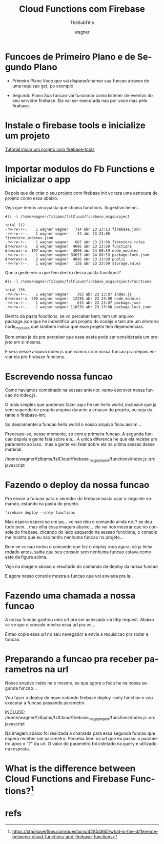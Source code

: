 #+TITLE: Cloud Functions com Firebase
#+SUBTITLE: TheSubTitle
#+DESCRIPTION:
#+KEYWORDS:
#+EXPORT_FILE_NAME:
#+LANGUAGE: pt-BR
#+EXCLUDE_TAGS: noexport
#+EXPORT_EXCLUDE_TAGS: noexport
#+AUTHOR:    wagner
#+EMAIL:     wagner.marques3@etec.sp.gov.br
#+DATE:


#+OPTIONS:   TeX:t LaTeX:t skip:nil d:nil todo:t pri:nil tags:not-in-toc
#+INFOJS_OPT: view:nil toc:nil ltoc:t mouse:underline buttons:0 path:https://orgmode.org/org-info.js
#+EXPORT_SELECT_TAGS: export

#+LINK_UP:
#+LINK_HOME:

#+OPTIONS: H:2 toc:t

#+LaTeX_CLASS_OPTIONS: [bigger]

* Funcoes de Primeiro Plano e de Segundo Plano
  + Primeiro Plano 
    Voce que vai disparar/chamar sua funcao atraves de uma requisao
    get, po exemplo

  + Segundo Plano
    Sua funcao vai funcionar como listener de eventos do seu servidor
    firebase. Ela vai ser executada nao por voce mas pelo firabase.

* Instale o firebase tools e inicialize um projeto
  [[./Firebase-cli.org][Tutorial inicar um projeto com firebase-tools]]


* Importar modulos do Fb Functions e inicializar o app
  
  Depois que de criar o seu projeto com firebase init vc tera uma
  estrutura de projeto como essa abaixo.

  Veja que temos uma pasta que chama functions. Sugestivo heinn...

  
#+NAME:   ls -l /home/wagner/fzlbpms/fzlCloud/firebase_msgsproject
#+BEGIN_SRC shell :session s1 :results output :exports both
  #ls -l /home/wagner/fzlbpms/fzlCloud/firebase_msgsproject
#+END_SRC

#+RESULTS: asdfasdf
: total 112
: -rw-rw-r--.   1 wagner wagner   714 abr 23 23:13 firebase.json
: -rw-rw-r--.   1 wagner wagner    44 abr 23 23:06 firestore.indexes.json
: -rw-rw-r--.   1 wagner wagner   687 abr 23 23:06 firestore.rules
: drwxrwxr-x.   3 wagner wagner  4096 abr 23 23:08 functions
: drwxrwxr-x. 197 wagner wagner  4096 abr 24 00:59 node_modules
: -rw-rw-r--.   1 wagner wagner 83653 abr 24 00:59 package-lock.json
: drwxrwxr-x.   2 wagner wagner  4096 abr 23 23:09 public
: -rw-rw-r--.   1 wagner wagner   138 abr 23 23:09 storage.rules

Que a gente ver o que tem dentro dessa pasta functions?


#+NAME: ls -l /home/wagner/fzlbpms/fzlCloud/firebase_msgsproject/functions
#+BEGIN_SRC shell :session s1 :results output :exports both
  #ls -l /home/wagner/fzlbpms/fzlCloud/firebase_msgsproject/functions
#+END_SRC

#+RESULTS: ls -l /home/wagner/fzlbpms/fzlCloud/firebase_msgsproject/functions
: total 136
: -rw-rw-r--.   1 wagner wagner    303 abr 23 23:07 index.js
: drwxrwxr-x. 295 wagner wagner  12288 abr 23 23:08 node_modules
: -rw-rw-r--.   1 wagner wagner    615 abr 23 23:07 package.json
: -rw-rw-r--.   1 wagner wagner 118539 abr 23 23:08 package-lock.json


Dentro da pasta functions, se vc perceber bem, tem um arquivo
package.json que he indentifica um projeto do nodejs e tem ate um
diretorio node_modules que tambem indica que esse projeto tem
dependencias.

Bom entao ja da pra perceber que essa pasta pode ser considerada um
projeto em si mesma.

E sera nesse arquivo index.js que vamos criar nossa funcao pra depois
enviar ela pro firabase funcions.

* Escrevendo nossa funcao
  
  Como haviamos combinado na sessao anterior, vamo escrever nossa
  funcao no index.js.

  O mais simples que podemos fazer aqui he um hello world, inclusive
  que ja vem sugerido no proprio arquivo durante a criacao do projeto,
  ou seja durante o firebase-init.

  So descomentei a funcao hello world o nosso arquivo ficou assim...

  Preocupe-se, nesse momento, so com a primeira funcao. A segunda
  funcao depois a gente fala sobre ela... A unica diferenca he que ela
  recebe um parametro so isso.. mas a gente vai falar sobre ela na
  ultima sessao desse material.
  
  /home/wagner/fzlbpms/fzlCloud/firebase_msgsproject/functions/index.js :src javascript

* Fazendo o deploy da nossa funcao  
  
  Pra enviar a funcao para o servidor do firebase basta usar o
  seguinte comando, estando na pasta do projeto.

  
#+NAME:firebase deploy --only functions
#+BEGIN_SRC shell :session s1 :results output :exports both
  firebase deploy --only functions
#+END_SRC

  Mas espera espera so um pq... vc nao deu o comando ainda ne..? se
  deu tudo bem... mas olha essa imagem abaixo... ela vai nos mostrar
  que no console do firebase, clicando do lado esquerdo na sessao
  functions, o console me mostra que eu nao tenho nenhuma funcao no
  projeto...
  
  
#+NAME:
#+CAPTION: Mostra que nao foi realizado nenhum deploy de funcao
#+attr_ORG: :width 500px
#+attr_html: :width 500px
#+attr_latex: :width 500px
[[./imgs/fbCloudFunction0-antesDoDeploy.png]]


Bom se vc nao rodou o comando que faz o deploy roda agora, se ja tinha
rodado antes, saiba que seu console sem nenhuma funcao estava como
este da figura acima.

Veja na imagem abaixo o resultado do comando de deploy da nossa funcao


#+NAME:fbCloudFunction1-comandoDeDeploy.png
#+CAPTION: Saida do comando firebase deploy --only functions
#+attr_ORG: :width 500px
#+attr_html: :width 500px
#+attr_latex: :width 500px
[[./imgs/fbCloudFunction1-comandoDeDeploy.png]]


E agora nosso console mostra a funcao que voi enviada pra la..


#+NAME:fbCloudFunction2-fbConsoleMostraFuncaoEnviada.png
#+CAPTION: Console Mostra funcao enviada
#+attr_ORG: :width 500px
#+attr_html: :width 500px
#+attr_latex: :width 500px
[[./imgs/fbCloudFunction2-fbConsoleMostraFuncaoEnviada.png]]


* Fazendo uma chamada a nossa funcao
  
  A nossa funcao ganhou uma url pra ser acessada via http
  request. Abaixo vc ve que o console mostra essa url pra vc...

#+NAME:fbCloudFunction3-fbConsoleMostraFuncaoEnviada.png
#+CAPTION: Mostra url de chamada da funcao
#+attr_ORG: :width 500px
#+attr_html: :width 500px
#+attr_latex: :width 500px
[[./imgs/fbCloudFunction3-fbConsoleMostraFuncaoEnviada.png]]


Entao copie essa url no seu navegador e envia a requisicao pra rodar a
funcao.

#+NAME:fbCloudFunction5-ResultadoDaChamadaDaFuncao.png
#+CAPTION: Resultado da chamada da funcao
#+attr_ORG: :width 500px
#+attr_html: :width 500px
#+attr_latex: :width 500px
[[./imgs/fbCloudFunction5-ResultadoDaChamadaDaFuncao.png]]


* Preparando a funcao pra receber parametros na url

  Nosso arquivo index he o mesmo, so que agora o foco he na nossa
  segunda funcao...

  Vou fazer o deploy de novo rodando firebase deploy --only function e
  vou executar a funcao passando parametro
 
INCLUDE: /home/wagner/fzlbpms/fzlCloud/firebase_msgsproject/functions/index.js :src javascript

  
#+NAME:fbCloudFunction6-saidaDoDeploy2DaFunctions.png
#+CAPTION: Saida do firebase deploy --only functions com funcao nova
#+attr_ORG: :width 500px
#+attr_html: :width 500px
#+attr_latex: :width 500px
[[./imgs/fbCloudFunction6-saidaDoDeploy2DaFunctions.png]]

Na imagem abaixo foi realizada a chamada para essa segunda funcao que
espera receber um parametro. Perceba bem na url que eu passei o
parametro apos o "?" da url. O valor do parametro foi coletado na
query e utilizado na resposta.

#+NAME:fbCloudFunction7-resultadoDaChamadaComParametros.png
#+CAPTION: Resultado Chamada Com Parametro
#+attr_ORG: :width 500px
#+attr_html: :width 500px
#+attr_latex: :width 500px
[[./imgs/fbCloudFunction7-resultadoDaChamadaComParametros.png]]




* What is the difference between Cloud Functions and Firebase Functions?[fn:GooFunctionsProducts]

* refs
[fn:fbfunctionsdoc] https://firebase.google.com/docs/functions/
[fn:GooFunctionsProducts] https://stackoverflow.com/questions/42854865/what-is-the-difference-between-cloud-functions-and-firebase-functions
